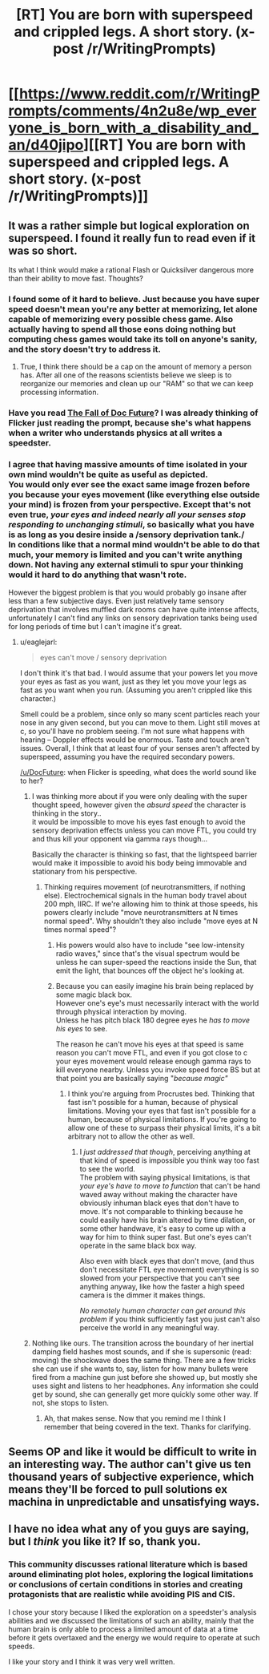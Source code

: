 #+TITLE: [RT] You are born with superspeed and crippled legs. A short story. (x-post /r/WritingPrompts)

* [[https://www.reddit.com/r/WritingPrompts/comments/4n2u8e/wp_everyone_is_born_with_a_disability_and_an/d40jipo][[RT] You are born with superspeed and crippled legs. A short story. (x-post /r/WritingPrompts)]]
:PROPERTIES:
:Author: Faust91x
:Score: 6
:DateUnix: 1465415551.0
:DateShort: 2016-Jun-09
:END:

** It was a rather simple but logical exploration on superspeed. I found it really fun to read even if it was so short.

Its what I think would make a rational Flash or Quicksilver dangerous more than their ability to move fast. Thoughts?
:PROPERTIES:
:Author: Faust91x
:Score: 2
:DateUnix: 1465415608.0
:DateShort: 2016-Jun-09
:END:

*** I found some of it hard to believe. Just because you have super speed doesn't mean you're any better at memorizing, let alone capable of memorizing every possible chess game. Also actually having to spend all those eons doing nothing but computing chess games would take its toll on anyone's sanity, and the story doesn't try to address it.
:PROPERTIES:
:Author: redrach
:Score: 14
:DateUnix: 1465420401.0
:DateShort: 2016-Jun-09
:END:

**** True, I think there should be a cap on the amount of memory a person has. After all one of the reasons scientists believe we sleep is to reorganize our memories and clean up our "RAM" so that we can keep processing information.
:PROPERTIES:
:Author: Faust91x
:Score: 3
:DateUnix: 1465420525.0
:DateShort: 2016-Jun-09
:END:


*** Have you read [[http://docfuture.tumblr.com/post/82363551272/fall-of-doc-future-contents][The Fall of Doc Future]]? I was already thinking of Flicker just reading the prompt, because she's what happens when a writer who understands physics at all writes a speedster.
:PROPERTIES:
:Author: buckykat
:Score: 8
:DateUnix: 1465428242.0
:DateShort: 2016-Jun-09
:END:


*** I agree that having massive amounts of time isolated in your own mind wouldn't be quite as useful as depicted.\\
You would only ever see the exact same image frozen before you because your eyes movement (like everything else outside your mind) is frozen from your perspective. Except that's not even true, /your eyes and indeed nearly all your senses stop responding to unchanging stimuli/, so basically what you have is as long as you desire inside a /sensory deprivation tank./\\
In conditions like that a normal mind wouldn't be able to do that much, your memory is limited and you can't write anything down. Not having any external stimuli to spur your thinking would it hard to do anything that wasn't rote.

However the biggest problem is that you would probably go insane after less than a few subjective days. Even just relatively tame sensory deprivation that involves muffled dark rooms can have quite intense affects, unfortunately I can't find any links on sensory deprivation tanks being used for long periods of time but I can't imagine it's great.
:PROPERTIES:
:Author: vakusdrake
:Score: 3
:DateUnix: 1465429597.0
:DateShort: 2016-Jun-09
:END:

**** u/eaglejarl:
#+begin_quote
  eyes can't move / sensory deprivation
#+end_quote

I don't think it's that bad. I would assume that your powers let you move your eyes as fast as you want, just as they let you move your legs as fast as you want when you run. (Assuming you aren't crippled like this character.)

Smell could be a problem, since only so many scent particles reach your nose in any given second, but you can move to them. Light still moves at c, so you'll have no problem seeing. I'm not sure what happens with hearing -- Doppler effects would be enormous. Taste and touch aren't issues. Overall, I think that at least four of your senses aren't affected by superspeed, assuming you have the required secondary powers.

[[/u/DocFuture]]: when Flicker is speeding, what does the world sound like to her?
:PROPERTIES:
:Author: eaglejarl
:Score: 3
:DateUnix: 1465477369.0
:DateShort: 2016-Jun-09
:END:

***** I was thinking more about if you were only dealing with the super thought speed, however given the /absurd speed/ the character is thinking in the story..\\
it would be impossible to move his eyes fast enough to avoid the sensory deprivation effects unless you can move FTL, you could try and thus kill your opponent via gamma rays though...

Basically the character is thinking so fast, that the lightspeed barrier would make it impossible to avoid his body being immovable and stationary from his perspective.
:PROPERTIES:
:Author: vakusdrake
:Score: 2
:DateUnix: 1465514101.0
:DateShort: 2016-Jun-10
:END:

****** Thinking requires movement (of neurotransmitters, if nothing else). Electrochemical signals in the human body travel about 200 mph, IIRC. If we're allowing him to think at those speeds, his powers clearly include "move neurotransmitters at N times normal speed". Why shouldn't they also include "move eyes at N times normal speed"?
:PROPERTIES:
:Author: eaglejarl
:Score: 2
:DateUnix: 1465514876.0
:DateShort: 2016-Jun-10
:END:

******* His powers would also have to include "see low-intensity radio waves," since that's the visual spectrum would be unless he can super-speed the reactions inside the Sun, that emit the light, that bounces off the object he's looking at.
:PROPERTIES:
:Author: khafra
:Score: 2
:DateUnix: 1465556421.0
:DateShort: 2016-Jun-10
:END:


******* Because you can easily imagine his brain being replaced by some magic black box.\\
However one's eye's must necessarily interact with the world through physical interaction by moving.\\
Unless he has pitch black 180 degree eyes he /has to move his eyes/ to see.

The reason he can't move his eyes at that speed is same reason you can't move FTL, and even if you got close to c your eyes movement would release enough gamma rays to kill everyone nearby. Unless you invoke speed force BS but at that point you are basically saying "/because magic"/
:PROPERTIES:
:Author: vakusdrake
:Score: 1
:DateUnix: 1465522623.0
:DateShort: 2016-Jun-10
:END:

******** I think you're arguing from Procrustes bed. Thinking that fast isn't possible for a human, because of physical limitations. Moving your eyes that fast isn't possible for a human, because of physical limitations. If you're going to allow one of these to surpass their physical limits, it's a bit arbitrary not to allow the other as well.
:PROPERTIES:
:Author: eaglejarl
:Score: 1
:DateUnix: 1465528324.0
:DateShort: 2016-Jun-10
:END:

********* I /just addressed that though/, perceiving anything at that kind of speed is impossible you think way too fast to see the world.\\
The problem with saying physical limitations, is that /your eye's have to move to function/ that can't be hand waved away without making the character have obviously inhuman black eyes that don't have to move. It's not comparable to thinking because he could easily have his brain altered by time dilation, or some other handwave, it's easy to come up with a way for him to think super fast. But one's eyes can't operate in the same black box way.

Also even with black eyes that don't move, (and thus don't necessitate FTL eye movement) everything is so slowed from your perspective that you can't see anything anyway, like how the faster a high speed camera is the dimmer it makes things.

/No remotely human character can get around this problem/ if you think sufficiently fast you just can't also perceive the world in any meaningful way.
:PROPERTIES:
:Author: vakusdrake
:Score: 1
:DateUnix: 1465587689.0
:DateShort: 2016-Jun-11
:END:


***** Nothing like ours. The transition across the boundary of her inertial damping field hashes most sounds, and if she is supersonic (read: moving) the shockwave does the same thing. There are a few tricks she can use if she wants to, say, listen for how many bullets were fired from a machine gun just before she showed up, but mostly she uses sight and listens to her headphones. Any information she could get by sound, she can generally get more quickly some other way. If not, she stops to listen.
:PROPERTIES:
:Author: DocFuture
:Score: 1
:DateUnix: 1466123111.0
:DateShort: 2016-Jun-17
:END:

****** Ah, that makes sense. Now that you remind me I think I remember that being covered in the text. Thanks for clarifying.
:PROPERTIES:
:Author: eaglejarl
:Score: 1
:DateUnix: 1466256928.0
:DateShort: 2016-Jun-18
:END:


** Seems OP and like it would be difficult to write in an interesting way. The author can't give us ten thousand years of subjective experience, which means they'll be forced to pull solutions ex machina in unpredictable and unsatisfying ways.
:PROPERTIES:
:Author: chaosmosis
:Score: 2
:DateUnix: 1465449871.0
:DateShort: 2016-Jun-09
:END:


** I have no idea what any of you guys are saying, but I /think/ you like it? If so, thank you.
:PROPERTIES:
:Author: Razputin7
:Score: 2
:DateUnix: 1466396464.0
:DateShort: 2016-Jun-20
:END:

*** This community discusses rational literature which is based around eliminating plot holes, exploring the logical limitations or conclusions of certain conditions in stories and creating protagonists that are realistic while avoiding PIS and CIS.

I chose your story because I liked the exploration on a speedster's analysis abilities and we discussed the limitations of such an ability, mainly that the human brain is only able to process a limited amount of data at a time before it gets overtaxed and the energy we would require to operate at such speeds.

I like your story and I think it was very well written.
:PROPERTIES:
:Author: Faust91x
:Score: 1
:DateUnix: 1466410116.0
:DateShort: 2016-Jun-20
:END:
